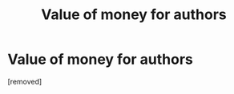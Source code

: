 #+TITLE: Value of money for authors

* Value of money for authors
:PROPERTIES:
:Author: penti01
:Score: 1
:DateUnix: 1508854239.0
:DateShort: 2017-Oct-24
:END:
[removed]


